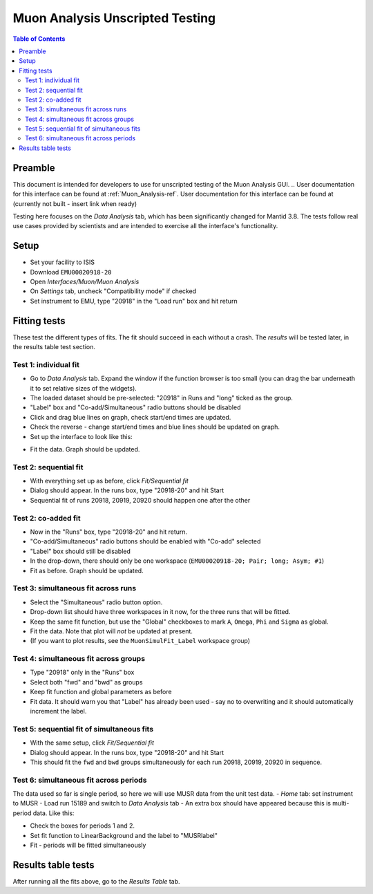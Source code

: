 .. _Muon_Analysis_TestGuide-ref:

Muon Analysis Unscripted Testing
=================================

.. contents:: Table of Contents
    :local:
    
Preamble
^^^^^^^^^
This document is intended for developers to use for unscripted testing of the Muon Analysis GUI.
.. User documentation for this interface can be found at :ref:`Muon_Analysis-ref`.
User documentation for this interface can be found at (currently not built - insert link when ready)

Testing here focuses on the *Data Analysis* tab, which has been significantly changed for Mantid 3.8.
The tests follow real use cases provided by scientists and are intended to exercise all the interface's functionality.

Setup
^^^^^
- Set your facility to ISIS
- Download ``EMU00020918-20`` 
- Open *Interfaces/Muon/Muon Analysis*
- On *Settings* tab, uncheck "Compatibility mode" if checked
- Set instrument to EMU, type "20918" in the "Load run" box and hit return

Fitting tests
^^^^^^^^^^^^^
These test the different types of fits. The fit should succeed in each without a crash.
The *results* will be tested later, in the results table test section.

Test 1: individual fit
----------------------
- Go to *Data Analysis* tab. Expand the window if the function browser is too small (you can drag the bar underneath it to set relative sizes of the widgets).
- The loaded dataset should be pre-selected: "20918" in Runs and "long" ticked as the group.
- "Label" box and "Co-add/Simultaneous" radio buttons should be disabled
- Click and drag blue lines on graph, check start/end times are updated.
- Check the reverse - change start/end times and blue lines should be updated on graph.
- Set up the interface to look like this:

.. image:: ../images/MuonAnalysisTests/test1.png
  :align: center

- Fit the data. Graph should be updated.

Test 2: sequential fit
----------------------
- With everything set up as before, click *Fit/Sequential fit*
- Dialog should appear. In the runs box, type "20918-20" and hit Start
- Sequential fit of runs 20918, 20919, 20920 should happen one after the other

Test 2: co-added fit
--------------------
- Now in the "Runs" box, type "20918-20" and hit return.
- "Co-add/Simultaneous" radio buttons should be enabled with "Co-add" selected
- "Label" box should still be disabled
- In the drop-down, there should only be one workspace (``EMU00020918-20; Pair; long; Asym; #1``)
- Fit as before. Graph should be updated.

Test 3: simultaneous fit across runs
------------------------------------
- Select the "Simultaneous" radio button option.
- Drop-down list should have three workspaces in it now, for the three runs that will be fitted.
- Keep the same fit function, but use the "Global" checkboxes to mark ``A``, ``Omega``, ``Phi`` and ``Sigma`` as global.
- Fit the data. Note that plot will *not* be updated at present.
- (If you want to plot results, see the ``MuonSimulFit_Label`` workspace group)

Test 4: simultaneous fit across groups
--------------------------------------
- Type "20918" only in the "Runs" box
- Select both "fwd" and "bwd" as groups
- Keep fit function and global parameters as before
- Fit data. It should warn you that "Label" has already been used - say no to overwriting and it should automatically increment the label.

Test 5: sequential fit of simultaneous fits
-------------------------------------------
- With the same setup, click *Fit/Sequential fit*
- Dialog should appear. In the runs box, type "20918-20" and hit Start
- This should fit the ``fwd`` and ``bwd`` groups simultaneously for each run 20918, 20919, 20920 in sequence.


Test 6: simultaneous fit across periods
---------------------------------------
The data used so far is single period, so here we will use MUSR data from the unit test data.
- *Home* tab: set instrument to MUSR
- Load run 15189 and switch to *Data Analysis* tab
- An extra box should have appeared because this is multi-period data. Like this:

.. image:: ../images/MuonAnalysisTests/multiperiod.png
  :align: center

- Check the boxes for periods 1 and 2.
- Set fit function to LinearBackground and the label to "MUSRlabel"
- Fit - periods will be fitted simultaneously

Results table tests
^^^^^^^^^^^^^^^^^^^

After running all the fits above, go to the *Results Table* tab.






